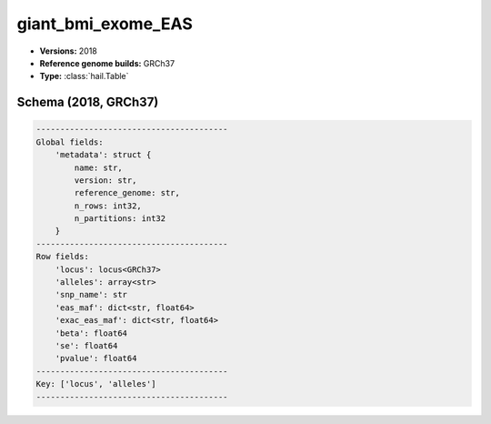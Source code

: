 .. _giant_bmi_exome_EAS:

giant_bmi_exome_EAS
===================

*  **Versions:** 2018
*  **Reference genome builds:** GRCh37
*  **Type:** :class:`hail.Table`

Schema (2018, GRCh37)
~~~~~~~~~~~~~~~~~~~~~

.. code-block:: text

    ----------------------------------------
    Global fields:
        'metadata': struct {
            name: str,
            version: str,
            reference_genome: str,
            n_rows: int32,
            n_partitions: int32
        }
    ----------------------------------------
    Row fields:
        'locus': locus<GRCh37>
        'alleles': array<str>
        'snp_name': str
        'eas_maf': dict<str, float64>
        'exac_eas_maf': dict<str, float64>
        'beta': float64
        'se': float64
        'pvalue': float64
    ----------------------------------------
    Key: ['locus', 'alleles']
    ----------------------------------------
